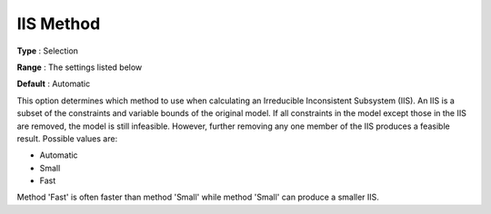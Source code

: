 .. _COPT_General_-_IIS_method:


IIS Method
==========



**Type** :	Selection	

**Range** :	The settings listed below	

**Default** :	Automatic	



This option determines which method to use when calculating an Irreducible Inconsistent Subsystem (IIS). An IIS is a subset of the constraints and variable bounds of the original model. If all constraints in the model except those in the IIS are removed, the model is still infeasible. However, further removing any one member of the IIS produces a feasible result. Possible values are:



*	Automatic
*	Small
*	Fast




Method 'Fast' is often faster than method 'Small' while method 'Small' can produce a smaller IIS.


